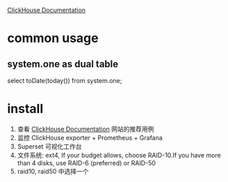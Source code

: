 
 [[https://clickhouse.yandex/docs/en/operations/tips/][ClickHouse Documentation]]
* common usage
** system.one as dual table
   select toDate(today()) from system.one;
* install
1. 查看  [[https://clickhouse.yandex/docs/en/operations/tips/][ClickHouse Documentation]] 网站的推荐用例
2. 监控
   ClickHouse exporter + Prometheus + Grafana
3. Superset 可视化工作台
4. 文件系统: ext4,   If your budget allows, choose RAID-10.If you have more than 4 disks, use RAID-6 (preferred) or RAID-50
5. raid10,  raid50 中选择一个
